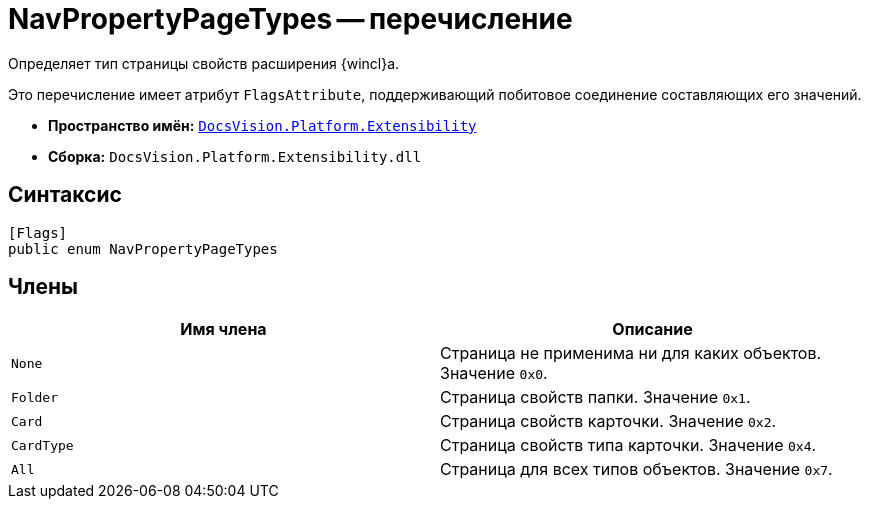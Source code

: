 = NavPropertyPageTypes -- перечисление

Определяет тип страницы свойств расширения {wincl}а.

Это перечисление имеет атрибут `FlagsAttribute`, поддерживающий побитовое соединение составляющих его значений.

* *Пространство имён:* `xref:api/DocsVision/Platform/Extensibility/Extensibility_NS.adoc[DocsVision.Platform.Extensibility]`
* *Сборка:* `DocsVision.Platform.Extensibility.dll`

== Синтаксис

[source,csharp]
----
[Flags]
public enum NavPropertyPageTypes
----

== Члены

[cols=",",options="header"]
|===
|Имя члена |Описание
|`None` |Страница не применима ни для каких объектов. Значение `0x0`.
|`Folder` |Страница свойств папки. Значение `0x1`.
|`Card` |Страница свойств карточки. Значение `0x2`.
|`CardType` |Страница свойств типа карточки. Значение `0x4`.
|`All` |Страница для всех типов объектов. Значение `0x7`.
|===
